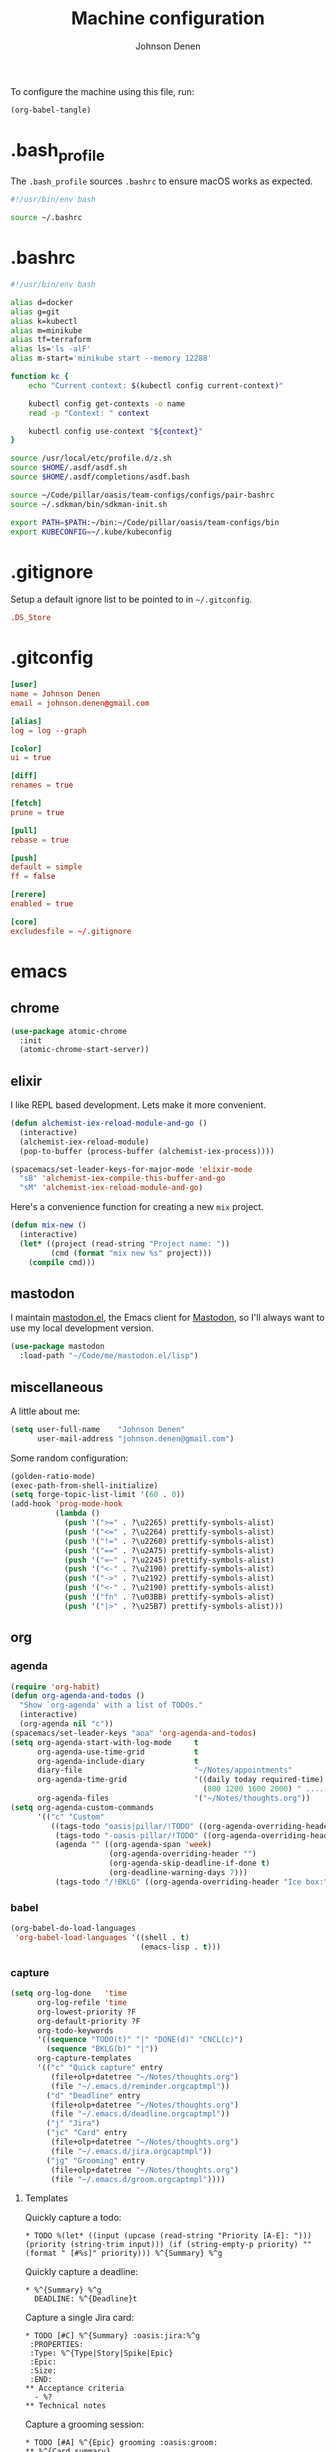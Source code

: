 #+TITLE: Machine configuration
#+AUTHOR: Johnson Denen
#+BABEL: :cache yes
#+PROPERTY: header-args :export none :results silent

To configure the machine using this file, run:
#+BEGIN_SRC emacs-lisp :export none
  (org-babel-tangle)
#+END_SRC
* .bash_profile
  The =.bash_profile= sources =.bashrc= to ensure macOS works as expected.
  #+BEGIN_SRC sh :tangle ~/.bash_profile
    #!/usr/bin/env bash

    source ~/.bashrc
  #+END_SRC
* .bashrc
  #+BEGIN_SRC sh :tangle ~/.bashrc
    #!/usr/bin/env bash

    alias d=docker
    alias g=git
    alias k=kubectl
    alias m=minikube
    alias tf=terraform
    alias ls='ls -alF'
    alias m-start='minikube start --memory 12288'

    function kc {
        echo "Current context: $(kubectl config current-context)"

        kubectl config get-contexts -o name
        read -p "Context: " context

        kubectl config use-context "${context}"
    }

    source /usr/local/etc/profile.d/z.sh
    source $HOME/.asdf/asdf.sh
    source $HOME/.asdf/completions/asdf.bash

    source ~/Code/pillar/oasis/team-configs/configs/pair-bashrc
    source ~/.sdkman/bin/sdkman-init.sh

    export PATH=$PATH:~/bin:~/Code/pillar/oasis/team-configs/bin
    export KUBECONFIG=~/.kube/kubeconfig
  #+END_SRC
* .gitignore
  Setup a default ignore list to be pointed to in =~/.gitconfig=.
  #+BEGIN_SRC conf :tangle ~/.gitignore
    .DS_Store
  #+END_SRC
* .gitconfig
  #+BEGIN_SRC conf :tangle ~/.gitconfig
    [user]
    name = Johnson Denen
    email = johnson.denen@gmail.com

    [alias]
    log = log --graph

    [color]
    ui = true

    [diff]
    renames = true

    [fetch]
    prune = true

    [pull]
    rebase = true

    [push]
    default = simple
    ff = false

    [rerere]
    enabled = true

    [core]
    excludesfile = ~/.gitignore
  #+END_SRC
* emacs
** chrome
   #+NAME: chrome
   #+BEGIN_SRC emacs-lisp
     (use-package atomic-chrome
       :init
       (atomic-chrome-start-server))
   #+END_SRC
** elixir
   I like REPL based development. Lets make it more convenient.
   #+NAME: mix-keys
   #+BEGIN_SRC emacs-lisp
     (defun alchemist-iex-reload-module-and-go ()
       (interactive)
       (alchemist-iex-reload-module)
       (pop-to-buffer (process-buffer (alchemist-iex-process))))

     (spacemacs/set-leader-keys-for-major-mode 'elixir-mode
       "sB" 'alchemist-iex-compile-this-buffer-and-go
       "sM" 'alchemist-iex-reload-module-and-go)
   #+END_SRC

   Here's a convenience function for creating a new =mix= project.
   #+NAME: mix-new
   #+BEGIN_SRC emacs-lisp
     (defun mix-new ()
       (interactive)
       (let* ((project (read-string "Project name: "))
              (cmd (format "mix new %s" project)))
         (compile cmd)))
   #+END_SRC
** mastodon
   I maintain [[https://github.com/jdenen/mastodon.el.git][mastodon.el]], the Emacs client for [[https://mastodon.social][Mastodon]], so I'll always want to use
   my local development version.
   #+NAME: mastodon
   #+BEGIN_SRC emacs-lisp
     (use-package mastodon
       :load-path "~/Code/me/mastodon.el/lisp")
   #+END_SRC
** miscellaneous
   A little about me:
   #+NAME: user_info
   #+BEGIN_SRC emacs-lisp
     (setq user-full-name    "Johnson Denen"
           user-mail-address "johnson.denen@gmail.com")
   #+END_SRC

   Some random configuration:
   #+NAME: misc
   #+BEGIN_SRC emacs-lisp
     (golden-ratio-mode)
     (exec-path-from-shell-initialize)
     (setq forge-topic-list-limit '(60 . 0))
     (add-hook 'prog-mode-hook
               (lambda ()
                 (push '(">=" . ?\u2265) prettify-symbols-alist)
                 (push '("<=" . ?\u2264) prettify-symbols-alist)
                 (push '("!=" . ?\u2260) prettify-symbols-alist)
                 (push '("==" . ?\u2A75) prettify-symbols-alist)
                 (push '("=~" . ?\u2245) prettify-symbols-alist)
                 (push '("<-" . ?\u2190) prettify-symbols-alist)
                 (push '("->" . ?\u2192) prettify-symbols-alist)
                 (push '("<-" . ?\u2190) prettify-symbols-alist)
                 (push '("fn" . ?\u03BB) prettify-symbols-alist)
                 (push '("|>" . ?\u25B7) prettify-symbols-alist)))
   #+END_SRC
** org
*** agenda
    #+NAME: org_agenda
    #+BEGIN_SRC emacs-lisp
      (require 'org-habit)
      (defun org-agenda-and-todos ()
        "Show `org-agenda' with a list of TODOs."
        (interactive)
        (org-agenda nil "c"))
      (spacemacs/set-leader-keys "aoa" 'org-agenda-and-todos)
      (setq org-agenda-start-with-log-mode     t
            org-agenda-use-time-grid           t
            org-agenda-include-diary           t
            diary-file                         "~/Notes/appointments"
            org-agenda-time-grid               '((daily today required-time)
                                                 (800 1200 1600 2000) " ....." "----")
            org-agenda-files                   '("~/Notes/thoughts.org"))
      (setq org-agenda-custom-commands
            '(("c" "Custom"
               ((tags-todo "oasis|pillar/!TODO" ((org-agenda-overriding-header "Work:")))
                (tags-todo "-oasis-pillar/!TODO" ((org-agenda-overriding-header "Not Work:")))
                (agenda "" ((org-agenda-span 'week)
                            (org-agenda-overriding-header "")
                            (org-agenda-skip-deadline-if-done t)
                            (org-deadline-warning-days 7)))
                (tags-todo "/!BKLG" ((org-agenda-overriding-header "Ice box:")))))))
    #+END_SRC
*** babel
    #+NAME: org_babel
    #+BEGIN_SRC emacs-lisp
      (org-babel-do-load-languages
       'org-babel-load-languages '((shell . t)
                                   (emacs-lisp . t)))
    #+END_SRC
*** capture
    #+NAME: org_capture
    #+BEGIN_SRC emacs-lisp
      (setq org-log-done   'time
            org-log-refile 'time
            org-lowest-priority ?F
            org-default-priority ?F
            org-todo-keywords
            '((sequence "TODO(t)" "|" "DONE(d)" "CNCL(c)")
              (sequence "BKLG(b)" "|"))
            org-capture-templates
            '(("c" "Quick capture" entry
               (file+olp+datetree "~/Notes/thoughts.org")
               (file "~/.emacs.d/reminder.orgcaptmpl"))
              ("d" "Deadline" entry
               (file+olp+datetree "~/Notes/thoughts.org")
               (file "~/.emacs.d/deadline.orgcaptmpl"))
              ("j" "Jira")
              ("jc" "Card" entry
               (file+olp+datetree "~/Notes/thoughts.org")
               (file "~/.emacs.d/jira.orgcaptmpl"))
              ("jg" "Grooming" entry
               (file+olp+datetree "~/Notes/thoughts.org")
               (file "~/.emacs.d/groom.orgcaptmpl"))))
    #+END_SRC
**** Templates
     Quickly capture a todo:
     #+BEGIN_SRC text :tangle ~/.emacs.d/reminder.orgcaptmpl
       * TODO %(let* ((input (upcase (read-string "Priority [A-E]: "))) (priority (string-trim input))) (if (string-empty-p priority) "" (format " [#%s]" priority))) %^{Summary} %^g
     #+END_SRC
     Quickly capture a deadline:
     #+BEGIN_SRC text :tangle ~/.emacs.d/deadline.orgcaptmpl
       * %^{Summary} %^g
         DEADLINE: %^{Deadline}t
     #+END_SRC
     Capture a single Jira card:
     #+BEGIN_SRC text :tangle ~/.emacs.d/jira.orgcaptmpl
       * TODO [#C] %^{Summary} :oasis:jira:%^g
        :PROPERTIES:
        :Type: %^{Type|Story|Spike|Epic}
        :Epic:
        :Size:
        :END:
       ** Acceptance criteria
         - %?
       ** Technical notes
     #+END_SRC
     Capture a grooming session:
     #+BEGIN_SRC text :tangle ~/.emacs.d/groom.orgcaptmpl
       * TODO [#A] %^{Epic} grooming :oasis:groom:
       ** %^{Card summary}
         :PROPERTIES:
         :Type: %^{Type|Story|Spike}
         :Epic: %\1
         :Size:
         :END:
       *** Acceptance criteria
          - %?
       ** Title
         :PROPERTIES:
         :Type:
         :Epic: %\1
         :Size:
         :END:
       *** Acceptance criteria
          -
       ** Title
         :PROPERTIES:
         :Type:
         :Epic: %\1
         :Size:
         :END:
       *** Acceptance criteria
          -
       ** Title
         :PROPERTIES:
         :Type:
         :Epic: %\1
         :Size:
         :END:
       *** Acceptance criteria
          -
       ** Title
         :PROPERTIES:
         :Type:
         :Epic: %\1
         :Size:
         :END:
       *** Acceptance criteria
          -
     #+END_SRC
*** rss
    #+BEGIN_SRC org :tangle ~/.rss.org
      * Blogs                                                              :elfeed:
      ** Entertainment                                                          :e:
      *** https://usesthis.com/feed.atom
      ** Software Development
      *** Computer Science                                                     :cs:
      **** https://blog.acolyer.org/feed/
      *** DevOps                                                              :ops:
      *** Elixir                                                               :ex:
      **** https://elixirstatus.com/rss
      *** Emacs                                                                :el:
      **** http://planet.emacsen.org/atom.xml
    #+END_SRC
** packages
   Install some non-layered packages.
   #+NAME: extra_packages
   #+BEGIN_SRC emacs-lisp
     '(ample-theme
       atomic-chrome
       cask
       cheat-sh
       discover
       el-mock
       exec-path-from-shell
       emojify
       forge
       package-lint)
   #+END_SRC
* spacemacs
  Configure [[https://github.com/syl20bnr/spacemacs.git][Spacemacs]] using a bunch of the Emacs configuration above.
  #+BEGIN_SRC emacs-lisp :tangle ~/.spacemacs :noweb yes
    ;; -*- mode: emacs-lisp -*-
    ;; This file is loaded by Spacemacs at startup.
    ;; It must be stored in your home directory.

    (defun dotspacemacs/layers ()
      "Layer configuration:
    This function should only modify configuration layer settings."
      (setq-default
       ;; Base distribution to use. This is a layer contained in the directory
       ;; `+distribution'. For now available distributions are `spacemacs-base'
       ;; or `spacemacs'. (default 'spacemacs)
       dotspacemacs-distribution 'spacemacs

       ;; Lazy installation of layers (i.e. layers are installed only when a file
       ;; with a supported type is opened). Possible values are `all', `unused'
       ;; and `nil'. `unused' will lazy install only unused layers (i.e. layers
       ;; not listed in variable `dotspacemacs-configuration-layers'), `all' will
       ;; lazy install any layer that support lazy installation even the layers
       ;; listed in `dotspacemacs-configuration-layers'. `nil' disable the lazy
       ;; installation feature and you have to explicitly list a layer in the
       ;; variable `dotspacemacs-configuration-layers' to install it.
       ;; (default 'unused)
       dotspacemacs-enable-lazy-installation nil

       ;; If non-nil then Spacemacs will ask for confirmation before installing
       ;; a layer lazily. (default t)
       dotspacemacs-ask-for-lazy-installation t

       ;; If non-nil layers with lazy install support are lazy installed.
       ;; List of additional paths where to look for configuration layers.
       ;; Paths must have a trailing slash (i.e. `~/.mycontribs/')
       dotspacemacs-configuration-layer-path '()

       ;; List of configuration layers to load.
       dotspacemacs-configuration-layers
       '(
         ;; ----------------------------------------------------------------
         ;; Example of useful layers you may want to use right away.
         ;; Uncomment some layer names and press `SPC f e R' (Vim style) or
         ;; `M-m f e R' (Emacs style) to install them.
         ;; ----------------------------------------------------------------
         (auto-completion :variables
                          auto-completion-enable-snippets-in-popup t)
         better-defaults
         copy-as-format
         docker
         (elfeed :variables rmh-elfeed-org-files (list "~/.rss.org"))
         elixir
         emacs-lisp
         evil-commentary
         git
         groovy
         helm
         markdown
         (org :packages (not orgit org-present org-pomodoro org-plus-contrib) :variables org-enable-reveal-js-support t)
         osx
         search-engine
         shell
         (shell-scripts :packages (not fish-mode))
         syntax-checking
         terraform
         (vinegar :variables vinegar-reuse-dired-buffer t)
         yaml
         )

       ;; List of additional packages that will be installed without being
       ;; wrapped in a layer. If you need some configuration for these
       ;; packages, then consider creating a layer. You can also put the
       ;; configuration in `dotspacemacs/user-config'.
       ;; To use a local version of a package, use the `:location' property:
       ;; '(your-package :location "~/path/to/your-package/")
       ;; Also include the dependencies as they will not be resolved automatically.
       dotspacemacs-additional-packages
       <<extra_packages>>

       ;; A list of packages that cannot be updated.
       dotspacemacs-frozen-packages '()

       ;; A list of packages that will not be installed and loaded.
       dotspacemacs-excluded-packages '()

       ;; Defines the behaviour of Spacemacs when installing packages.
       ;; Possible values are `used-only', `used-but-keep-unused' and `all'.
       ;; `used-only' installs only explicitly used packages and deletes any unused
       ;; packages as well as their unused dependencies. `used-but-keep-unused'
       ;; installs only the used packages but won't delete unused ones. `all'
       ;; installs *all* packages supported by Spacemacs and never uninstalls them.
       ;; (default is `used-only')
       dotspacemacs-install-packages 'used-only))

    (defun dotspacemacs/init ()
      "Initialization:
    This function is called at the very beginning of Spacemacs startup,
    before layer configuration.
    It should only modify the values of Spacemacs settings."
      ;; This setq-default sexp is an exhaustive list of all the supported
      ;; spacemacs settings.
      (setq-default
       ;; If non-nil ELPA repositories are contacted via HTTPS whenever it's
       ;; possible. Set it to nil if you have no way to use HTTPS in your
       ;; environment, otherwise it is strongly recommended to let it set to t.
       ;; This variable has no effect if Emacs is launched with the parameter
       ;; `--insecure' which forces the value of this variable to nil.
       ;; (default t)
       dotspacemacs-elpa-https t

       ;; Maximum allowed time in seconds to contact an ELPA repository.
       ;; (default 5)
       dotspacemacs-elpa-timeout 5

       ;; Set `gc-cons-threshold' and `gc-cons-percentage' when startup finishes.
       ;; This is an advanced option and should not be changed unless you suspect
       ;; performance issues due to garbage collection operations.
       ;; (default '(100000000 0.1))
       dotspacemacs-gc-cons '(100000000 0.1)

       ;; If non-nil then Spacelpa repository is the primary source to install
       ;; a locked version of packages. If nil then Spacemacs will install the
       ;; latest version of packages from MELPA. (default nil)
       dotspacemacs-use-spacelpa nil

       ;; If non-nil then verify the signature for downloaded Spacelpa archives.
       ;; (default nil)
       dotspacemacs-verify-spacelpa-archives nil

       ;; If non-nil then spacemacs will check for updates at startup
       ;; when the current branch is not `develop'. Note that checking for
       ;; new versions works via git commands, thus it calls GitHub services
       ;; whenever you start Emacs. (default nil)
       dotspacemacs-check-for-update nil

       ;; If non-nil, a form that evaluates to a package directory. For example, to
       ;; use different package directories for different Emacs versions, set this
       ;; to `emacs-version'. (default 'emacs-version)
       dotspacemacs-elpa-subdirectory 'emacs-version

       ;; One of `vim', `emacs' or `hybrid'.
       ;; `hybrid' is like `vim' except that `insert state' is replaced by the
       ;; `hybrid state' with `emacs' key bindings. The value can also be a list
       ;; with `:variables' keyword (similar to layers). Check the editing styles
       ;; section of the documentation for details on available variables.
       ;; (default 'vim)
       dotspacemacs-editing-style 'hybrid

       ;; If non-nil output loading progress in `*Messages*' buffer. (default nil)
       dotspacemacs-verbose-loading nil

       ;; Specify the startup banner. Default value is `official', it displays
       ;; the official spacemacs logo. An integer value is the index of text
       ;; banner, `random' chooses a random text banner in `core/banners'
       ;; directory. A string value must be a path to an image format supported
       ;; by your Emacs build.
       ;; If the value is nil then no banner is displayed. (default 'official)
       dotspacemacs-startup-banner 'official

       ;; List of items to show in startup buffer or an association list of
       ;; the form `(list-type . list-size)`. If nil then it is disabled.
       ;; Possible values for list-type are:
       ;; `recents' `bookmarks' `projects' `agenda' `todos'.
       ;; List sizes may be nil, in which case
       ;; `spacemacs-buffer-startup-lists-length' takes effect.
       dotspacemacs-startup-lists '((recents . 5)
                                    (projects . 7))

       ;; True if the home buffer should respond to resize events. (default t)
       dotspacemacs-startup-buffer-responsive t

       ;; Default major mode of the scratch buffer (default `text-mode')
       dotspacemacs-scratch-mode 'text-mode

       ;; Initial message in the scratch buffer, such as "Welcome to Spacemacs!"
       ;; (default nil)
       dotspacemacs-initial-scratch-message nil

       ;; List of themes, the first of the list is loaded when spacemacs starts.
       ;; Press `SPC T n' to cycle to the next theme in the list (works great
       ;; with 2 themes variants, one dark and one light)
       dotspacemacs-themes '(ample spacemacs-dark spacemacs-light)

       ;; Set the theme for the Spaceline. Supported themes are `spacemacs',
       ;; `all-the-icons', `custom', `vim-powerline' and `vanilla'. The first three
       ;; are spaceline themes. `vanilla' is default Emacs mode-line. `custom' is a
       ;; user defined themes, refer to the DOCUMENTATION.org for more info on how
       ;; to create your own spaceline theme. Value can be a symbol or list with\
       ;; additional properties.
       ;; (default '(spacemacs :separator wave :separator-scale 1.5))
       dotspacemacs-mode-line-theme '(spacemacs :separator wave :separator-scale 1.5)

       ;; If non-nil the cursor color matches the state color in GUI Emacs.
       ;; (default t)
       dotspacemacs-colorize-cursor-according-to-state t

       ;; Default font, or prioritized list of fonts. `powerline-scale' allows to
       ;; quickly tweak the mode-line size to make separators look not too crappy.
       dotspacemacs-default-font '("Source Code Pro"
                                   :size 14
                                   :weight normal
                                   :width normal)

       ;; The leader key (default "SPC")
       dotspacemacs-leader-key "SPC"

       ;; The key used for Emacs commands `M-x' (after pressing on the leader key).
       ;; (default "SPC")
       dotspacemacs-emacs-command-key "SPC"

       ;; The key used for Vim Ex commands (default ":")
       dotspacemacs-ex-command-key ":"

       ;; The leader key accessible in `emacs state' and `insert state'
       ;; (default "M-m")
       dotspacemacs-emacs-leader-key "M-m"

       ;; Major mode leader key is a shortcut key which is the equivalent of
       ;; pressing `<leader> m`. Set it to `nil` to disable it. (default ",")
       dotspacemacs-major-mode-leader-key ","

       ;; Major mode leader key accessible in `emacs state' and `insert state'.
       ;; (default "C-M-m")
       dotspacemacs-major-mode-emacs-leader-key "C-M-m"

       ;; These variables control whether separate commands are bound in the GUI to
       ;; the key pairs `C-i', `TAB' and `C-m', `RET'.
       ;; Setting it to a non-nil value, allows for separate commands under `C-i'
       ;; and TAB or `C-m' and `RET'.
       ;; In the terminal, these pairs are generally indistinguishable, so this only
       ;; works in the GUI. (default nil)
       dotspacemacs-distinguish-gui-tab nil

       ;; If non-nil `Y' is remapped to `y$' in Evil states. (default nil)
       dotspacemacs-remap-Y-to-y$ t

       ;; If non-nil, the shift mappings `<' and `>' retain visual state if used
       ;; there. (default t)
       dotspacemacs-retain-visual-state-on-shift t

       ;; If non-nil, `J' and `K' move lines up and down when in visual mode.
       ;; (default nil)
       dotspacemacs-visual-line-move-text nil

       ;; If non-nil, inverse the meaning of `g' in `:substitute' Evil ex-command.
       ;; (default nil)
       dotspacemacs-ex-substitute-global nil

       ;; Name of the default layout (default "Default")
       dotspacemacs-default-layout-name "Default"

       ;; If non-nil the default layout name is displayed in the mode-line.
       ;; (default nil)
       dotspacemacs-display-default-layout nil

       ;; If non-nil then the last auto saved layouts are resumed automatically upon
       ;; start. (default nil)
       dotspacemacs-auto-resume-layouts nil

       ;; If non-nil, auto-generate layout name when creating new layouts. Only has
       ;; effect when using the "jump to layout by number" commands. (default nil)
       dotspacemacs-auto-generate-layout-names nil

       ;; Size (in MB) above which spacemacs will prompt to open the large file
       ;; literally to avoid performance issues. Opening a file literally means that
       ;; no major mode or minor modes are active. (default is 1)
       dotspacemacs-large-file-size 1

       ;; Location where to auto-save files. Possible values are `original' to
       ;; auto-save the file in-place, `cache' to auto-save the file to another
       ;; file stored in the cache directory and `nil' to disable auto-saving.
       ;; (default 'cache)
       dotspacemacs-auto-save-file-location 'cache

       ;; Maximum number of rollback slots to keep in the cache. (default 5)
       dotspacemacs-max-rollback-slots 5

       ;; If non-nil, `helm' will try to minimize the space it uses. (default nil)
       dotspacemacs-helm-resize nil

       ;; if non-nil, the helm header is hidden when there is only one source.
       ;; (default nil)
       dotspacemacs-helm-no-header nil

       ;; define the position to display `helm', options are `bottom', `top',
       ;; `left', or `right'. (default 'bottom)
       dotspacemacs-helm-position 'bottom

       ;; Controls fuzzy matching in helm. If set to `always', force fuzzy matching
       ;; in all non-asynchronous sources. If set to `source', preserve individual
       ;; source settings. Else, disable fuzzy matching in all sources.
       ;; (default 'always)
       dotspacemacs-helm-use-fuzzy 'always

       ;; If non-nil, the paste transient-state is enabled. While enabled, pressing
       ;; `p' several times cycles through the elements in the `kill-ring'.
       ;; (default nil)
       dotspacemacs-enable-paste-transient-state t

       ;; Which-key delay in seconds. The which-key buffer is the popup listing
       ;; the commands bound to the current keystroke sequence. (default 0.4)
       dotspacemacs-which-key-delay 0.4

       ;; Which-key frame position. Possible values are `right', `bottom' and
       ;; `right-then-bottom'. right-then-bottom tries to display the frame to the
       ;; right; if there is insufficient space it displays it at the bottom.
       ;; (default 'bottom)
       dotspacemacs-which-key-position 'bottom

       ;; Control where `switch-to-buffer' displays the buffer. If nil,
       ;; `switch-to-buffer' displays the buffer in the current window even if
       ;; another same-purpose window is available. If non-nil, `switch-to-buffer'
       ;; displays the buffer in a same-purpose window even if the buffer can be
       ;; displayed in the current window. (default nil)
       dotspacemacs-switch-to-buffer-prefers-purpose t

       ;; If non-nil a progress bar is displayed when spacemacs is loading. This
       ;; may increase the boot time on some systems and emacs builds, set it to
       ;; nil to boost the loading time. (default t)
       dotspacemacs-loading-progress-bar t

       ;; If non-nil the frame is fullscreen when Emacs starts up. (default nil)
       ;; (Emacs 24.4+ only)
       dotspacemacs-fullscreen-at-startup nil

       ;; If non-nil `spacemacs/toggle-fullscreen' will not use native fullscreen.
       ;; Use to disable fullscreen animations in OSX. (default nil)
       dotspacemacs-fullscreen-use-non-native nil

       ;; If non-nil the frame is maximized when Emacs starts up.
       ;; Takes effect only if `dotspacemacs-fullscreen-at-startup' is nil.
       ;; (default nil) (Emacs 24.4+ only)
       dotspacemacs-maximized-at-startup nil

       ;; A value from the range (0..100), in increasing opacity, which describes
       ;; the transparency level of a frame when it's active or selected.
       ;; Transparency can be toggled through `toggle-transparency'. (default 90)
       dotspacemacs-active-transparency 90

       ;; A value from the range (0..100), in increasing opacity, which describes
       ;; the transparency level of a frame when it's inactive or deselected.
       ;; Transparency can be toggled through `toggle-transparency'. (default 90)
       dotspacemacs-inactive-transparency 90

       ;; If non-nil show the titles of transient states. (default t)
       dotspacemacs-show-transient-state-title t

       ;; If non-nil show the color guide hint for transient state keys. (default t)
       dotspacemacs-show-transient-state-color-guide t

       ;; If non-nil unicode symbols are displayed in the mode line. (default t)
       dotspacemacs-mode-line-unicode-symbols t

       ;; If non-nil smooth scrolling (native-scrolling) is enabled. Smooth
       ;; scrolling overrides the default behavior of Emacs which recenters point
       ;; when it reaches the top or bottom of the screen. (default t)
       dotspacemacs-smooth-scrolling t

       ;; Control line numbers activation.
       ;; If set to `t' or `relative' line numbers are turned on in all `prog-mode' and
       ;; `text-mode' derivatives. If set to `relative', line numbers are relative.
       ;; This variable can also be set to a property list for finer control:
       ;; '(:relative nil
       ;;   :disabled-for-modes dired-mode
       ;;                       doc-view-mode
       ;;                       markdown-mode
       ;;                       org-mode
       ;;                       pdf-view-mode
       ;;                       text-mode
       ;;   :size-limit-kb 1000)
       ;; (default nil)
       dotspacemacs-line-numbers nil

       ;; Code folding method. Possible values are `evil' and `origami'.
       ;; (default 'evil)
       dotspacemacs-folding-method 'evil

       ;; If non-nil `smartparens-strict-mode' will be enabled in programming modes.
       ;; (default nil)
       dotspacemacs-smartparens-strict-mode nil

       ;; If non-nil pressing the closing parenthesis `)' key in insert mode passes
       ;; over any automatically added closing parenthesis, bracket, quote, etc…
       ;; This can be temporary disabled by pressing `C-q' before `)'. (default nil)
       dotspacemacs-smart-closing-parenthesis nil

       ;; Select a scope to highlight delimiters. Possible values are `any',
       ;; `current', `all' or `nil'. Default is `all' (highlight any scope and
       ;; emphasis the current one). (default 'all)
       dotspacemacs-highlight-delimiters 'all

       ;; If non-nil, start an Emacs server if one is not already running.
       dotspacemacs-enable-server t

       ;; If non-nil, advise quit functions to keep server open when quitting.
       ;; (default nil)
       dotspacemacs-persistent-server t

       ;; List of search tool executable names. Spacemacs uses the first installed
       ;; tool of the list. Supported tools are `rg', `ag', `pt', `ack' and `grep'.
       ;; (default '("rg" "ag" "pt" "ack" "grep"))
       dotspacemacs-search-tools '("rg" "ag" "pt" "ack" "grep")

       ;; Format specification for setting the frame title.
       ;; %a - the `abbreviated-file-name', or `buffer-name'
       ;; %t - `projectile-project-name'
       ;; %I - `invocation-name'
       ;; %S - `system-name'
       ;; %U - contents of $USER
       ;; %b - buffer name
       ;; %f - visited file name
       ;; %F - frame name
       ;; %s - process status
       ;; %p - percent of buffer above top of window, or Top, Bot or All
       ;; %P - percent of buffer above bottom of window, perhaps plus Top, or Bot or All
       ;; %m - mode name
       ;; %n - Narrow if appropriate
       ;; %z - mnemonics of buffer, terminal, and keyboard coding systems
       ;; %Z - like %z, but including the end-of-line format
       ;; (default "%I@%S")
       dotspacemacs-frame-title-format "%I@%S"

       ;; Format specification for setting the icon title format
       ;; (default nil - same as frame-title-format)
       dotspacemacs-icon-title-format nil

       ;; Delete whitespace while saving buffer. Possible values are `all'
       ;; to aggressively delete empty line and long sequences of whitespace,
       ;; `trailing' to delete only the whitespace at end of lines, `changed' to
       ;; delete only whitespace for changed lines or `nil' to disable cleanup.
       ;; (default nil)
       dotspacemacs-whitespace-cleanup 'changed

       ;; Either nil or a number of seconds. If non-nil zone out after the specified
       ;; number of seconds. (default nil)
       dotspacemacs-zone-out-when-idle nil

       ;; Run `spacemacs/prettify-org-buffer' when
       ;; visiting README.org files of Spacemacs.
       ;; (default nil)
       dotspacemacs-pretty-docs nil))

    (defun dotspacemacs/user-init ()
      "Initialization for user code:
    This function is called immediately after `dotspacemacs/init', before layer
    configuration.
    It is mostly for variables that should be set before packages are loaded.
    If you are unsure, try setting them in `dotspacemacs/user-config' first."
      (global-prettify-symbols-mode))

    (defun dotspacemacs/user-config ()
      "Configuration for user code:
    This function is called at the very end of Spacemacs startup, after layer
    configuration.
    Put your configuration code here, except for variables that should be set
    before packages are loaded."
      <<user_info>>
      <<misc>>
      <<chrome>>
      <<mastodon>>
      <<mix-keys>>
      <<mix-new>>
      <<org_agenda>>
      <<org_babel>>
      <<org_capture>>
      )

    ;; Do not write anything past this comment. This is where Emacs will
    ;; auto-generate custom variable definitions.
    (defun dotspacemacs/emacs-custom-settings ()
      "Emacs custom settings.
    This is an auto-generated function, do not modify its content directly, use
    Emacs customize menu instead.
    This function is called at the very end of Spacemacs initialization."
    (custom-set-variables
     ;; custom-set-variables was added by Custom.
     ;; If you edit it by hand, you could mess it up, so be careful.
     ;; Your init file should contain only one such instance.
     ;; If there is more than one, they won't work right.
     '(package-selected-packages
       (quote
        (yasnippet-snippets yapfify yaml-mode unfill smeargle ruby-tools ruby-test-mode ruby-refactor ruby-hash-syntax rubocop rspec-mode robe reveal-in-osx-finder rbenv rake pyvenv pytest pyenv-mode py-isort pippel pipenv pip-requirements pbcopy package-lint ox-reveal osx-trash osx-dictionary orgit org-projectile org-category-capture org-mime org-download org-brain ob-elixir mwim mmm-mode minitest markdown-toc markdown-mode magit-gitflow live-py-mode launchctl insert-shebang importmagic epc ctable concurrent deferred hy-mode dash-functional htmlize helm-pydoc helm-gitignore helm-company helm-c-yasnippet gnuplot gitignore-mode gitconfig-mode gitattributes-mode git-timemachine git-messenger git-link gh-md fuzzy flycheck-pos-tip pos-tip flycheck-mix flycheck-credo flycheck-bashate flycheck evil-org evil-magit magit git-commit ghub let-alist with-editor evil-commentary el-mock dockerfile-mode docker json-mode tablist magit-popup docker-tramp json-snatcher json-reformat cython-mode copy-as-format company-statistics company-shell company-anaconda chruby cask package-build shut-up bundler inf-ruby auto-yasnippet yasnippet atomic-chrome websocket anaconda-mode pythonic ample-theme alchemist company elixir-mode ac-ispell auto-complete ws-butler winum which-key volatile-highlights vi-tilde-fringe uuidgen use-package toc-org symon string-inflection spaceline-all-the-icons restart-emacs request rainbow-delimiters popwin persp-mode pcre2el password-generator paradox overseer org-plus-contrib org-bullets open-junk-file neotree nameless move-text macrostep lorem-ipsum linum-relative link-hint indent-guide hungry-delete hl-todo highlight-parentheses highlight-numbers highlight-indentation helm-xref helm-themes helm-swoop helm-purpose helm-projectile helm-mode-manager helm-make helm-flx helm-descbinds helm-ag google-translate golden-ratio font-lock+ flx-ido fill-column-indicator fancy-battery eyebrowse expand-region exec-path-from-shell evil-visualstar evil-visual-mark-mode evil-unimpaired evil-tutor evil-surround evil-search-highlight-persist evil-numbers evil-nerd-commenter evil-mc evil-matchit evil-lisp-state evil-lion evil-indent-plus evil-iedit-state evil-exchange evil-escape evil-ediff evil-cleverparens evil-args evil-anzu eval-sexp-fu elisp-slime-nav editorconfig dumb-jump diminish define-word counsel-projectile column-enforce-mode clean-aindent-mode centered-cursor-mode auto-highlight-symbol auto-compile aggressive-indent adaptive-wrap ace-window ace-link ace-jump-helm-line))))
    (custom-set-faces
     ;; custom-set-faces was added by Custom.
     ;; If you edit it by hand, you could mess it up, so be careful.
     ;; Your init file should contain only one such instance.
     ;; If there is more than one, they won't work right.
     )
    )
  #+END_SRC
